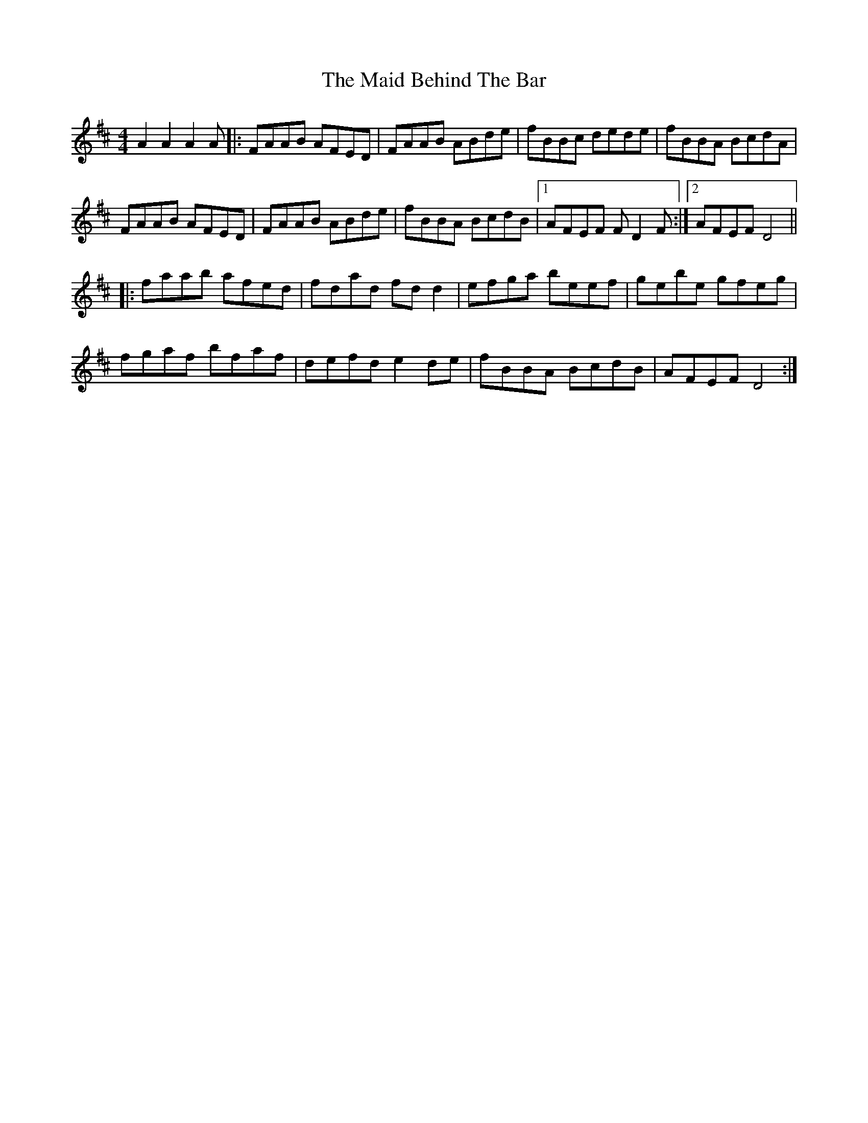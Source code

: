 X: 24938
T: Maid Behind The Bar, The
R: reel
M: 4/4
K: Dmajor
A2 A2 A2A|:FAAB AFED|FAAB ABde|fBBc dede|fBBA BcdA|
FAAB AFED|FAAB ABde|fBBA BcdB|1 AFEF FD2F:|2 AFEF D4||
|:faab afed|fdad fd d2|efga beef|gebe gfeg|
fgaf bfaf|defd e2 de|fBBA BcdB|AFEF D4:|

